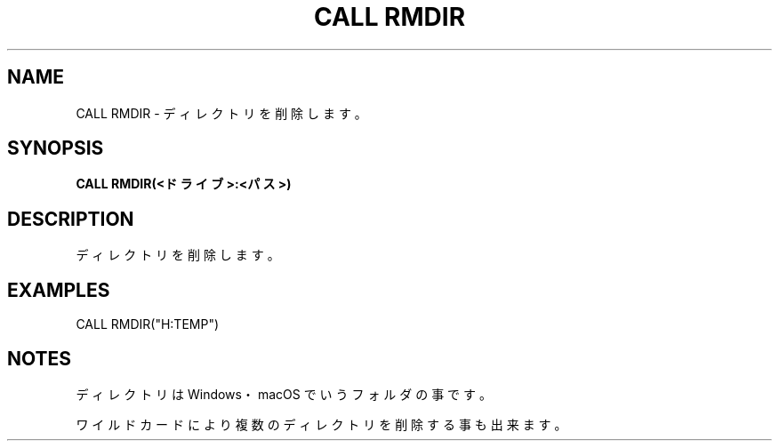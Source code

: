 .TH "CALL RMDIR" "1" "2025-05-29" "MSX-BASIC" "User Commands"
.SH NAME
CALL RMDIR \- ディレクトリを削除します。

.SH SYNOPSIS
.B CALL RMDIR(<ドライブ>:<パス>)

.SH DESCRIPTION
.PP
ディレクトリを削除します。

.SH EXAMPLES
.PP
CALL RMDIR("H:\TEMP")

.SH NOTES
.PP
.PP
ディレクトリは Windows・macOS でいうフォルダの事です。
.PP
ワイルドカードにより複数のディレクトリを削除する事も出来ます。